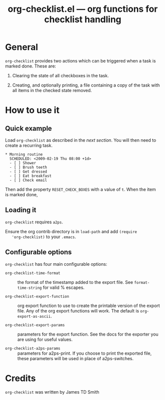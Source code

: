#+TITLE:   org-checklist.el --- org functions for checklist handling
#+OPTIONS: ^:{} author:nil
#+STARTUP: odd

* General

  =org-checklist= provides two actions which can be triggered when a task is
  marked done. These are:

  1) Clearing the state of all checkboxes in the task.

  2) Creating, and optionally printing, a file containing a copy of the task
     with all items in the checked state removed.

* How to use it

** Quick example

   Load =org-checklist= as described in the [[* Loading it][next section]]. You will then need to
   create a recurring task.

: * Morning routine
:   SCHEDULED: <2009-02-19 Thu 08:00 +1d>
:   - [ ] Shower
:   - [ ] Brush teeth
:   - [ ] Get dressed
:   - [ ] Eat breakfast
:   - [ ] Check email

   Then add the property =RESET_CHECK_BOXES= with a value of =t=. When the item
   is marked done,

** Loading it

   =org-checklist= requires =a2ps=.

   Ensure the org contrib directory is in =load-path= and add =(require
   'org-checklist)= to your =.emacs=.

** Configurable options

   =org-checklist= has four main configurable options:

   - =org-checklist-time-format= :: the format of the timestamp added to the
     export file. See =format-time-string= for valid % escapes.

   - =org-checklist-export-function= :: org export function to use to create the
     printable version of the export file. Any of the org export functions will
     work. The default is =org-export-as-ascii=.

   - =org-checklist-export-params= :: parameters for the export function. See
     the docs for the exporter you are using for useful values.

   - =org-checklist-a2ps-params= :: parameters for a2ps-print. If you choose to
     print the exported file, these parameters will be used in place of a2ps-switches.

* Credits

  =org-checklist= was written by James TD Smith
